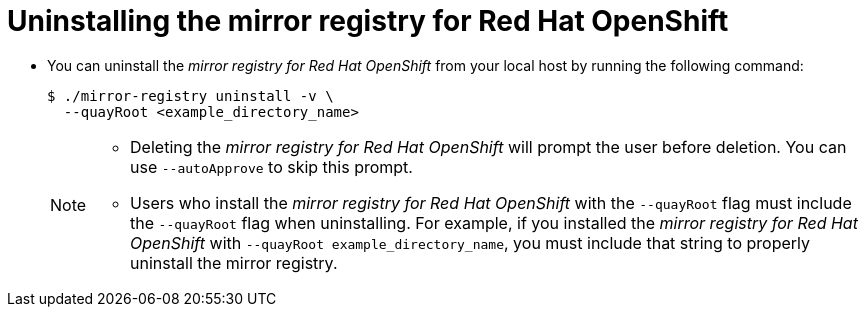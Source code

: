 // Module included in the following assemblies:
//
// * installing/disconnected_install/installing-mirroring-creating-registry.adoc

[id="uninstalling-mirror-registry_{context}"]
= Uninstalling the mirror registry for Red Hat OpenShift

* You can uninstall the _mirror registry for Red Hat OpenShift_ from your local host by running the following command:
+
[source,terminal]
----
$ ./mirror-registry uninstall -v \
  --quayRoot <example_directory_name>
----
+
[NOTE]
====
* Deleting the _mirror registry for Red Hat OpenShift_ will prompt the user before deletion. You can use `--autoApprove` to skip this prompt.
* Users who install the _mirror registry for Red Hat OpenShift_ with the `--quayRoot` flag must include the `--quayRoot` flag when uninstalling. For example, if you installed the _mirror registry for Red Hat OpenShift_ with `--quayRoot example_directory_name`, you must include that string to properly uninstall the mirror registry.
====
